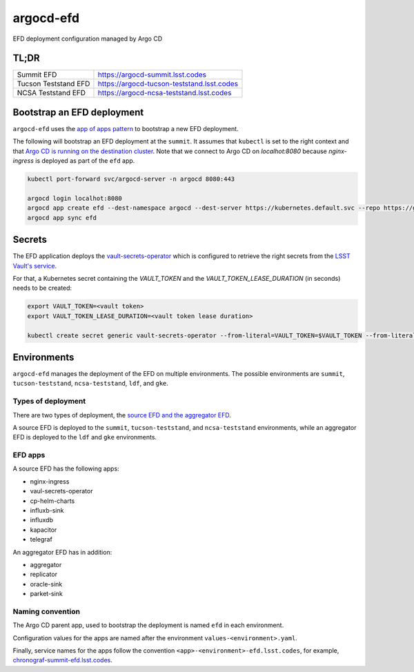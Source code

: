 
argocd-efd
==========
EFD deployment configuration managed by Argo CD

TL;DR
-----

.. list-table::

   * - Summit EFD
     - https://argocd-summit.lsst.codes
   * - Tucson Teststand EFD
     - https://argocd-tucson-teststand.lsst.codes
   * - NCSA Teststand EFD
     - https://argocd-ncsa-teststand.lsst.codes



Bootstrap an EFD deployment
---------------------------

``argocd-efd`` uses the `app of apps pattern <https://argoproj.github.io/argo-cd/operator-manual/cluster-bootstrapping/>`_ to bootstrap a new EFD deployment.

The following will bootstrap an EFD deployment at the ``summit``. It assumes that ``kubectl`` is set to the right context and that `Argo CD is running on the destination cluster <https://sqr-031.lsst.io>`_. Note that we connect to Argo CD on `localhot:8080` because `nginx-ingress` is deployed as part of the ``efd`` app.

.. code-block::

  kubectl port-forward svc/argocd-server -n argocd 8080:443

  argocd login localhot:8080
  argocd app create efd --dest-namespace argocd --dest-server https://kubernetes.default.svc --repo https://github.com/lsst-sqre/argocd-efd.git --path apps/efd --helm-set env=summit
  argocd app sync efd


Secrets
-------

The EFD application deploys the `vault-secrets-operator <https://github.com/ricoberger/vault-secrets-operator>`_ which is configured to retrieve the right secrets from the `LSST Vault's service <https://vault.lsst.codes>`_.

For that, a Kubernetes secret containing the `VAULT_TOKEN` and the `VAULT_TOKEN_LEASE_DURATION` (in seconds) needs to be created:


.. code-block::

  export VAULT_TOKEN=<vault token>
  export VAULT_TOKEN_LEASE_DURATION=<vault token lease duration>

  kubectl create secret generic vault-secrets-operator --from-literal=VAULT_TOKEN=$VAULT_TOKEN --from-literal=VAULT_TOKEN_LEASE_DURATION=$VAULT_TOKEN_LEASE_DURATION --namespace vault-secrets-operator



Environments
------------

``argocd-efd`` manages the deployment of the EFD on multiple environments. The possible environments are ``summit``, ``tucson-teststand``, ``ncsa-teststand``, ``ldf``, and ``gke``.


Types of deployment
^^^^^^^^^^^^^^^^^^^

There are two types of deployment, the `source EFD and the aggregator EFD <https://sqr-034.lsst.io/#introduction>`_.

A source EFD is deployed to the  ``summit``, ``tucson-teststand``, and ``ncsa-teststand`` environments, while an aggregator EFD is deployed to the ``ldf`` and ``gke`` environments.


EFD apps
^^^^^^^^

A source EFD has the following apps:

- nginx-ingress
- vaul-secrets-operator
- cp-helm-charts
- influxb-sink
- influxdb
- kapacitor
- telegraf

An aggregator EFD has in addition:

- aggregator
- replicator
- oracle-sink
- parket-sink

Naming convention
^^^^^^^^^^^^^^^^^

The Argo CD parent app, used to bootstrap the deployment is named ``efd`` in each environment.

Configuration values for the apps are named after the environment ``values-<environment>.yaml``.

Finally, service names for the apps follow the convention ``<app>-<environment>-efd.lsst.codes``, for example, `chronograf-summit-efd.lsst.codes <https://chronograf-summit-efd.lsst.codes>`_.
